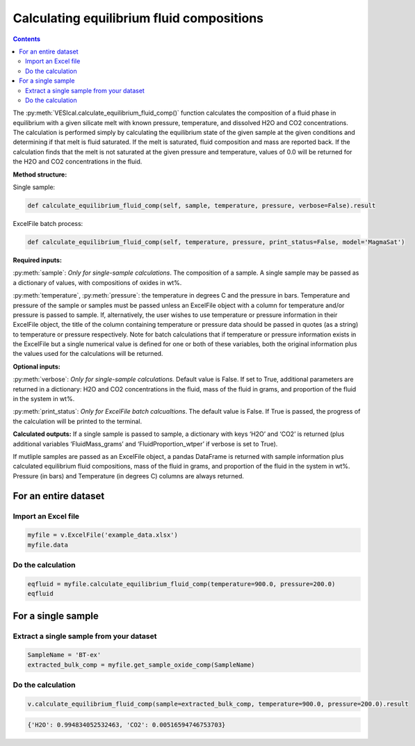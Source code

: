 ##########################################
Calculating equilibrium fluid compositions
##########################################
.. contents::

The :py:meth:`VESIcal.calculate_equilibrium_fluid_comp()` function calculates the composition of a fluid phase in equilibrium with a given silicate melt with known pressure, temperature, and dissolved H2O and CO2 concentrations. The calculation is performed simply by calculating the equilibrium state of the given sample at the given conditions and determining if that melt is fluid saturated. If the melt is saturated, fluid composition and mass are reported back. If the calculation finds that the melt is not saturated at the given pressure and temperature, values of 0.0 will be returned for the H2O and CO2 concentrations in the fluid.

**Method structure:**

Single sample:

.. code-block:: python

	def calculate_equilibrium_fluid_comp(self, sample, temperature, pressure, verbose=False).result

ExcelFile batch process:

.. code-block:: python

	def calculate_equilibrium_fluid_comp(self, temperature, pressure, print_status=False, model='MagmaSat')

**Required inputs:**

:py:meth:`sample`: *Only for single-sample calculations*. The composition of a sample. A single sample may be passed as a dictionary of values, with compositions of oxides in wt%.

:py:meth:`temperature`, :py:meth:`pressure`: the temperature in degrees C and the pressure in bars. Temperature and pressure of the sample or samples must be passed unless an ExcelFile object with a column for temperature and/or pressure is passed to sample. If, alternatively, the user wishes to use temperature or pressure information in their ExcelFile object, the title of the column containing temperature or pressure data should be passed in quotes (as a string) to temperature or pressure respectively. Note for batch calculations that if temperature or pressure information exists in the ExcelFile but a single numerical value is defined for one or both of these variables, both the original information plus the values used for the calculations will be returned.

**Optional inputs:**

:py:meth:`verbose`: *Only for single-sample calculations.* Default value is False. If set to True, additional parameters are returned in a dictionary: H2O and CO2 concentrations in the fluid, mass of the fluid in grams, and proportion of the fluid in the system in wt%.

:py:meth:`print_status`: *Only for ExcelFile batch calcualtions*. The default value is False. If True is passed, the progress of the calculation will be printed to the terminal. 

**Calculated outputs:**
If a single sample is passed to sample, a dictionary with keys ‘H2O’ and ‘CO2’ is returned (plus additional variables ‘FluidMass_grams’ and ‘FluidProportion_wtper’ if verbose is set to True).

If mutliple samples are passed as an ExcelFile object, a pandas DataFrame is returned with sample information plus calculated equilibrium fluid compositions, mass of the fluid in grams, and proportion of the fluid in the system in wt%. Pressure (in bars) and Temperature (in degrees C) columns are always returned.

For an entire dataset
=====================
Import an Excel file
--------------------

.. code-block:: python

	myfile = v.ExcelFile('example_data.xlsx')
	myfile.data

.. csv-table:: Output
   :file: tables/example_data.csv
   :header-rows: 1

Do the calculation
------------------

.. code-block:: python

	eqfluid = myfile.calculate_equilibrium_fluid_comp(temperature=900.0, pressure=200.0)
	eqfluid

.. csv-table:: Output
   :file: tables/eqfluid.csv
   :header-rows: 1

For a single sample
===================

Extract a single sample from your dataset
-----------------------------------------

.. code-block:: python

	SampleName = 'BT-ex'
	extracted_bulk_comp = myfile.get_sample_oxide_comp(SampleName)

Do the calculation
------------------

.. code-block:: python

	v.calculate_equilibrium_fluid_comp(sample=extracted_bulk_comp, temperature=900.0, pressure=200.0).result

.. code-block:: python

	{'H2O': 0.994834052532463, 'CO2': 0.00516594746753703}







